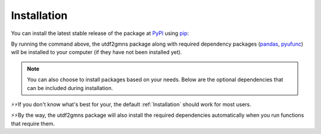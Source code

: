 ============
Installation
============

You can install the latest stable release of the package at `PyPI`_ using `pip`_:

.. code-block:: python
    :linenos:

    pip install utdf2gmns

By running the command above, the utdf2gmns package along with required dependency packages
(`pandas`_, `pyufunc`_) will be installed to your computer (if they have not been installed yet).

.. note::
    You can also choose to install packages based on your needs. Below are the optional dependencies that can be included during installation.

.. code-block:: python
    :linenos:

    pip install utdf2gmns[base]

.. code-block:: python
    :linenos:

    pip install utdf2gmns[test]  # including test dependencies (pytest, coverage)

.. code-block:: python
    :linenos:

    pip install utdf2gmns[all]  # including all optional dependencies, including test dependencies and visualization dependencies (matplotlib, keplergl)

⚡⚡If you don't know what's best for your, the default :ref:`Installation` should work for most users.

⚡⚡By the way, the utdf2gmns package will also install the required dependencies automatically when you run functions that require them.


.. _`PyPI`: https://pypi.org/project/osm2gmns
.. _`pip`: https://packaging.python.org/key_projects/#pip
.. _`pyufunc`: https://github.com/xyluo25/pyufunc
.. _`pandas`: https://pandas.pydata.org/

